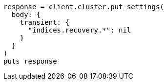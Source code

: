 [source, ruby]
----
response = client.cluster.put_settings(
  body: {
    transient: {
      "indices.recovery.*": nil
    }
  }
)
puts response
----
